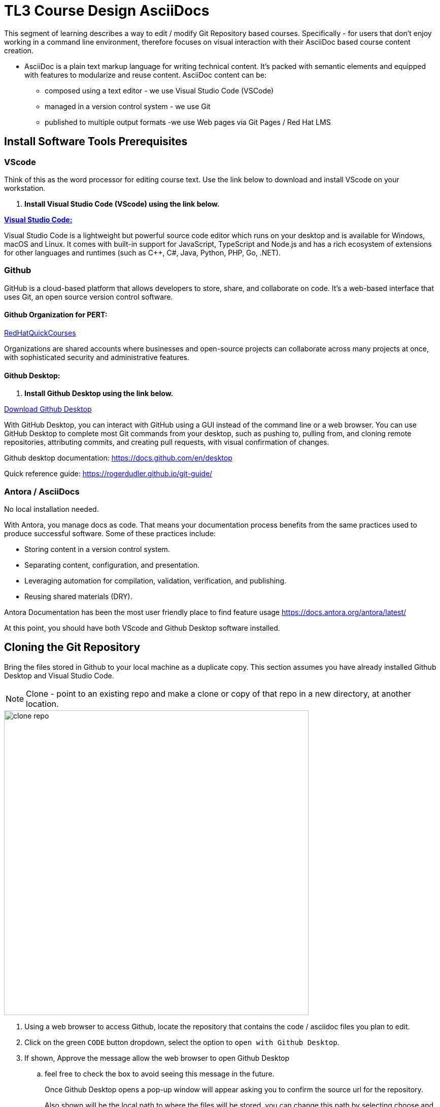 = TL3 Course Design AsciiDocs

This segment of learning describes a way to edit / modify Git Repository based courses. Specifically - for users that don't enjoy working in a command line environment, therefore focuses on visual interaction with their AsciiDoc based course content creation.

 * AsciiDoc is a plain text markup language for writing technical content. It's packed with semantic elements and equipped with features to modularize and reuse content. AsciiDoc content can be:
 
 ** composed using a text editor - we use Visual Studio Code (VSCode)
 ** managed in a version control system - we use Git
 ** published to multiple output formats -we use Web pages via Git Pages / Red Hat LMS 

== Install Software Tools Prerequisites

=== VScode

Think of this as the word processor for editing course text. Use the link below to download and install VScode on your workstation.

 . *Install Visual Studio Code (VScode) using the link below.*

https://code.visualstudio.com/[*Visual Studio Code:*, window=blank]

Visual Studio Code is a lightweight but powerful source code editor which runs on your desktop and is available for Windows, macOS and Linux. It comes with built-in support for JavaScript, TypeScript and Node.js and has a rich ecosystem of extensions for other languages and runtimes (such as C++, C#, Java, Python, PHP, Go, .NET).


=== Github 

GitHub is a cloud-based platform that allows developers to store, share, and collaborate on code. It's a web-based interface that uses Git, an open source version control software.

==== Github Organization for PERT:

https://github.com/RedHatQuickCourses[RedHatQuickCourses, window=blank]

Organizations are shared accounts where businesses and open-source projects can collaborate across many projects at once, with sophisticated security and administrative features.

==== Github Desktop:

 . *Install Github Desktop using the link below.*

https://desktop.github.com/download/[Download Github Desktop, window=blank]

With GitHub Desktop, you can interact with GitHub using a GUI instead of the command line or a web browser. You can use GitHub Desktop to complete most Git commands from your desktop, such as pushing to, pulling from, and cloning remote repositories, attributing commits, and creating pull requests, with visual confirmation of changes.

Github desktop documentation:  https://docs.github.com/en/desktop

Quick reference guide:
https://rogerdudler.github.io/git-guide/


=== Antora / AsciiDocs

No local installation needed.

With Antora, you manage docs as code. That means your documentation process benefits from the same practices used to produce successful software. Some of these practices include:

 * Storing content in a version control system.
 * Separating content, configuration, and presentation.
 * Leveraging automation for compilation, validation, verification, and publishing.
 * Reusing shared materials (DRY).

Antora Documentation has been the most user friendly place to find feature usage
https://docs.antora.org/antora/latest/

At this point, you should have both VScode and Github Desktop software installed.

== Cloning the Git Repository 

Bring the files stored in Github to your local machine as a duplicate copy. This section assumes you have already installed Github Desktop and Visual Studio Code.

[NOTE]

Clone - point to an existing repo and make a clone or copy of that repo in a new directory, at another location. 

image::clone_repo.gif[width=600]

 . Using a web browser to access Github, locate the repository that contains the code / asciidoc files you plan to edit. 

 . Click on the green `CODE` button dropdown, select the option to `open with Github Desktop`.

 . If shown, Approve the message allow the web browser to open Github Desktop
 .. feel free to check the box to avoid seeing this message in the future.
+
Once Github Desktop opens a pop-up window will appear asking you to confirm the source url for the repository.
+
Also shown will be the local path to where the files will be stored. you can change this path by selecting choose and browsing to a new directory.
+
 . Click Clone to continue and the files will begin the clone process.

[TIP]
Create a single directory for all your github projects in a location where you have full control of the files such as the `Documents` directory.  My preferred path is Documents/Github, which is highlighted in the gif.

In Github Desktop once the files are copied, the window displayed will show no local changes.

== Creating a Branch

Before making changes to the files, create a branch, which creates virtual duplicates of the original files that you can change. 

[WARNING]
Do not make changes to the main branch.  Branching allows teams of developers to easily collaborate inside of one central code base. When a developer creates a branch, the version control system creates a copy of the code base at that point in time. Changes to the branch don't affect other developers on the team.

image::create_branch.gif[width=600]

 .  Click the current branch menu in top navigation bar

 .. From the drop down, ensure the Branch tab is selected

  . In the filter /search bar, type the name of the new branch, in this example: initial_changes is used as the name of the branch to be created.

 .. since the name is not found, the option to Create a new branch appears

 .. Either the button on the right, or the new blue select button will create the new branch. 

. Confirm the branch will be created from main, Select Create Branch.

The *current branch* at the top menu bar of Github Desktop should now display the new branch.

There are few options for how to proceed depending on personal preferences.

 * you can publish your branch to the remote (Github Repository) to let others know about your branch.

 * you can click the `open the repository in your local editor`, which is the process followed in this guide.

Select the `Open in Visual Studio Code` button.

== Antora Document Structure

The primary folders to explore to edit the course files are located in the `modules` directory.

Modules are where the course chapters are stored.



== Editing the Files

Once Visual Studio Code opens we are ready to begin editing files.

image::page_edits.gif[width=600]

 .  Using the Explorer on the left, navigate to the modules / ROOT / pages folder and select the index.adoc file.

 . The file should now open in the large window pane on the right

 . To make changes to the file simply type select a line with your cursor and start typing. 

 .. This process works similar to a word processor except styling is done using characters instead of clicking a menu. 

 .. For example to bold a word, it's done by *`*bold*`* surrounding the word or phrase with asterisks. 

 .. For examples of style formatting options see the USAGEGUIDE.adoc file at bottom of the explore panel on the left.

Once you finish editing the files, either use the system menu to select file /save or save the file using the keyboard shortcut `ctrl-S`.



[NOTE]
Saving the file will cause a new item to appear in github showing the changes made. 

== Commiting Changes

image::commit_changes.gif[width=600]

After every change and save made in Visual Studio Code, the changes will appear in the github desktop window.  The left pane will display the list of changes made to each file individually by line.

The right pane will display all changes made to the file.  Items in Red have been removed from the file. items in green were added to the file. 

To save the changes locally into the local branch we need to commit the files to the files.  Currently they are in an unsaved changed state.  If there are multiple files that have edits, all files can be committed to the branch using a single commit. 

 . Switch to the Github Desktop application

 . Update the Summary (required) blank bar with an overview of the task performed.

 .. In this example, we updated the home page, therefore the comment could be: update the home page statement for the reason files were updated. 

 . Optionally add a description to add context to the comment.

 . Click Commit to `branch_name`; the initial changes branch in this example.

Once the changes have been committed, they are saved locally for the specific branch only.

We can continue to make additional changes and commits using this same branch.


== Viewing Changes Locally with NPM

[NOTE]
NPM stands for Node Package Manager: A software package manager and registry that helps developers find, build, and manage code packages


image::terminal_git_directory.gif[width=600]

There may be a better way to do this, hopefully someone will edit this part soon.

This is how I currently view the local files as a web page that updates when local files are saved.

=== open a terminal 

. Once the terminal is open, switch to the directory that contains the Git Repo Cloned files. 

 ..  cd (lowercase) stands for change directory

 . At the command prompt, type cd followed by the path to the local files.

 .. in my example the path is Documents/Github/rhoai-demo-instr 

 . The terminal prompt should change to display the folder name you are in.

 . Now that we are in the correct directory, press Ctrl-T which will open a second terminal tab (at least on mac) which will also be set to the rhoai-demo-instr directory.

=== install NPM

Once we have completed the above steps the next step is to setup Node Package Manager (NPM).


image::npm_install_serve.gif[width=600]

This only needs to be completed on the first attempt to serve the files locally. 

From the command prompt type: `npm install` in either terminal tab.

```
npm install
```

 .. once the install completed, there might be vulnerability message: 1 high severity a vulnerability.  

To address this run:  `npm audit fix`

```
npm audit fix
```

Once the audit install completes, we are ready to rock and roll, well almost.

=== Watch Modules Directory and Serve Files

With NPM installed now we can use two commands, one in each terminal window.

 . First in either window, type the command `npm run watch:adoc` and press enter.
```
npm run watch:adoc
```

 .. this command watches the modules directory and ensures that updates are made available to view when a new save is made.

```
npm run serve
```
 .. this command uses the npm to host a local version of the website and provide the URL to access the site, which is usually 127.0.0.1:8080.



== Pushing the Changes to Github

== Merging Changes

